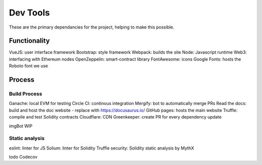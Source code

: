 --------------
Dev Tools
--------------

These are the primary dependancies for the project, helping to make this possible.

Functionality
=============

VueJS: user interface framework
Bootstrap: style framework
Webpack: builds the site
Node: Javascript runtime
Web3: interfacing with Ethereum nodes
OpenZeppelin: smart-contract library
FontAwesome: icons
Google Fonts: hosts the Roboto font we use

Process
==============

Build Process
---------------

Ganache: local EVM for testing
Circle CI: continous integration
Mergify: bot to automatically merge PRs
Read the docs: build and host the doc website - replace with https://docusaurus.io/
GitHub pages: hosts the main website
Truffle: compile and test Solidity contracts
Cloudflare: CDN
Greenkeeper: create PR for every dependency update

imgBot
WIP

Static analysis 
----------------

eslint: linter for JS
Solium: linter for Solidity
Truffle security: Solidity static analysis by MythX


todo Codecov
